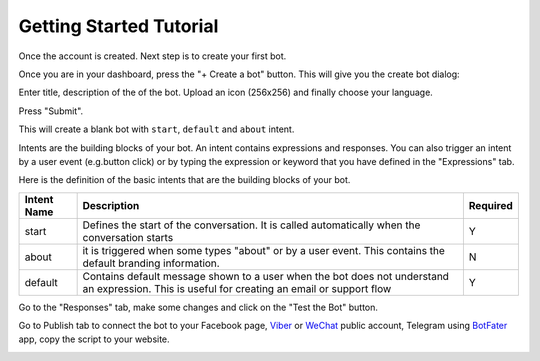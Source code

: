 Getting Started Tutorial
========================

Once the account is created. Next step is to create your first bot.

Once you are in your dashboard, press the "+ Create a bot" button. This
will give you the create bot dialog:

|image0|

Enter title, description of the of the bot. Upload an icon (256x256) and
finally choose your language.

Press "Submit".

This will create a blank bot with ``start``, ``default`` and ``about``
intent.

|image1|

Intents are the building blocks of your bot. An intent contains
expressions and responses. You can also trigger an intent by a user
event (e.g.button click) or by typing the expression or keyword that you
have defined in the "Expressions" tab.

Here is the definition of the basic intents that are the building blocks
of your bot.

+-----------------------+-----------------------+-----------------------+
| Intent Name           | Description           | Required              |
+=======================+=======================+=======================+
| start                 | Defines the start of  | Y                     |
|                       | the conversation. It  |                       |
|                       | is called             |                       |
|                       | automatically when    |                       |
|                       | the conversation      |                       |
|                       | starts                |                       |
+-----------------------+-----------------------+-----------------------+
| about                 | it is triggered when  | N                     |
|                       | some types "about" or |                       |
|                       | by a user event. This |                       |
|                       | contains the default  |                       |
|                       | branding information. |                       |
+-----------------------+-----------------------+-----------------------+
| default               | Contains default      | Y                     |
|                       | message shown to a    |                       |
|                       | user when the bot     |                       |
|                       | does not understand   |                       |
|                       | an expression. This   |                       |
|                       | is useful for         |                       |
|                       | creating an email or  |                       |
|                       | support flow          |                       |
+-----------------------+-----------------------+-----------------------+

Go to the "Responses" tab, make some changes and click on the "Test the
Bot" button.

|image2|

Go to Publish tab to connect the bot to your Facebook page, `Viber`_ or
`WeChat`_ public account, Telegram using `BotFater`_ app, copy the
script to your website.

|image3|

.. _Viber: https://partners.viber.com/account/create-bot-account
.. _WeChat: https://mp.weixin.qq.com/
.. _BotFater: https://telegram.me/botfather

.. |image0| image:: create-new-bot.png
.. |image1| image:: blank-bot.png
.. |image2| image:: test-the-bot.png
.. |image3| image:: publish-facebook.png